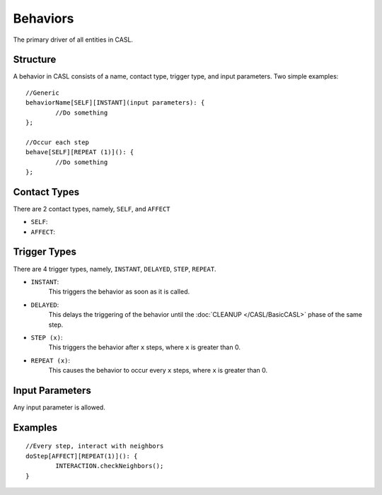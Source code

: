 Behaviors
^^^^^^^^^^

The primary driver of all entities in CASL.


Structure
##########
A behavior in CASL consists of a name, contact type, trigger type, and input parameters. Two simple examples::

	//Generic
	behaviorName[SELF][INSTANT](input parameters): {
		//Do something
	};

	//Occur each step
	behave[SELF][REPEAT (1)](): {
		//Do something
	};

Contact Types
####################

There are 2 contact types, namely, ``SELF``, and ``AFFECT``

* ``SELF``:

* ``AFFECT``:


Trigger Types
####################

There are 4 trigger types, namely, ``INSTANT``, ``DELAYED``, ``STEP``, ``REPEAT``.

* ``INSTANT``:
	This triggers the behavior as soon as it is called.

* ``DELAYED``:
	This delays the triggering of the behavior until the :doc:`CLEANUP </CASL/BasicCASL>` phase of the same step.

* ``STEP (x)``:
	This triggers the behavior after ``x`` steps, where ``x`` is greater than 0.

* ``REPEAT (x)``:
	This causes the behavior to occur every ``x`` steps, where ``x`` is greater than 0.


Input Parameters
##############################
Any input parameter is allowed.



Examples
####################
::

	//Every step, interact with neighbors
	doStep[AFFECT][REPEAT(1)](): {
		INTERACTION.checkNeighbors();
	}
